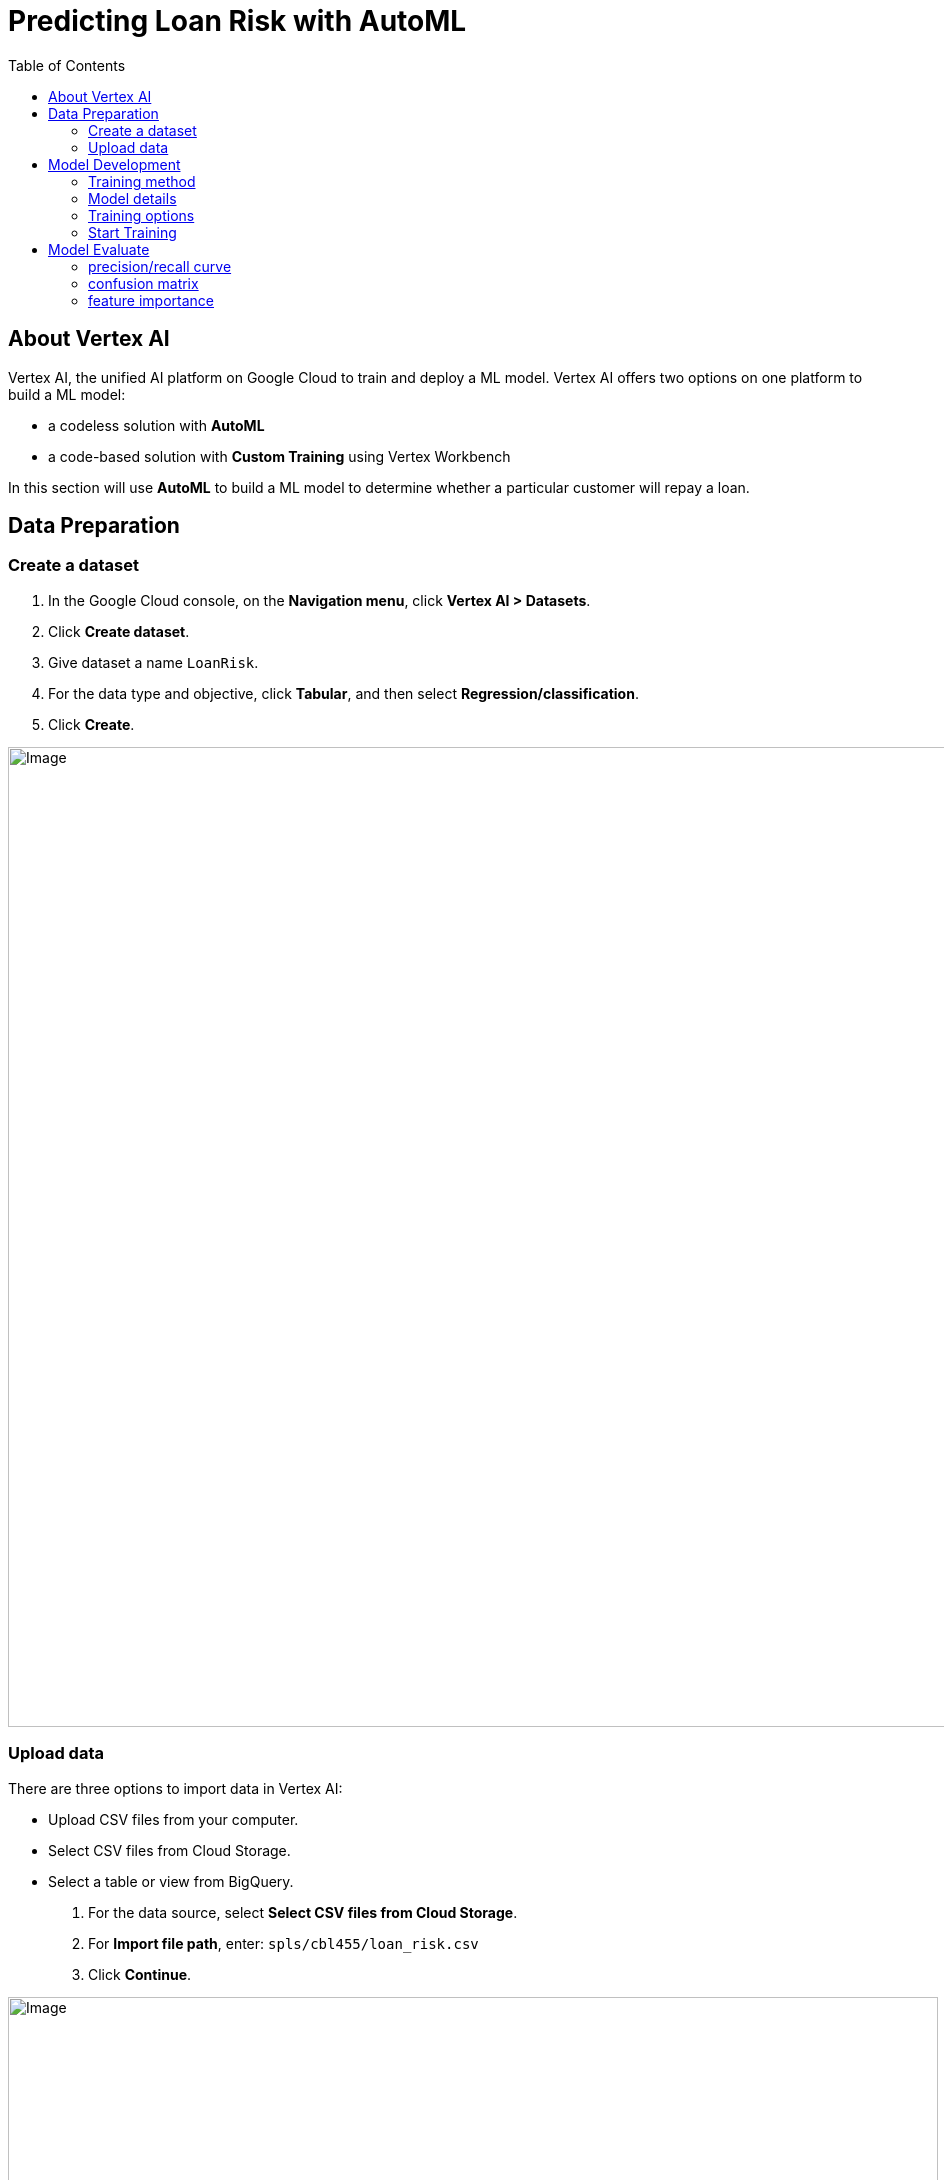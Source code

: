 = Predicting Loan Risk with AutoML 
:toc: manual

== About Vertex AI

Vertex AI, the unified AI platform on Google Cloud to train and deploy a ML model. Vertex AI offers two options on one platform to build a ML model: 

* a codeless solution with *AutoML*
* a code-based solution with *Custom Training* using Vertex Workbench

In this section will use *AutoML* to build a ML model to determine whether a particular customer will repay a loan.

== Data Preparation

=== Create a dataset

1. In the Google Cloud console, on the *Navigation menu*, click *Vertex AI > Datasets*.
2. Click *Create dataset*.
3. Give dataset a name `LoanRisk`.
4. For the data type and objective, click *Tabular*, and then select *Regression/classification*.
5. Click *Create*.

image:vertex-dataset-create.jpg[Image,1000,980]
 
=== Upload data

There are three options to import data in Vertex AI:

* Upload CSV files from your computer.
* Select CSV files from Cloud Storage.
* Select a table or view from BigQuery.

1. For the data source, select *Select CSV files from Cloud Storage*.
2. For *Import file path*, enter: `spls/cbl455/loan_risk.csv`
3. Click *Continue*.

image:vertex-ai-dataset-import.jpg[Image,930,800]

4. Click *Generate statistics* link and review the dataset.


== Model Development

=== Training method

1. Click *Train new model* button in the right top, and select *Other*.
2. The dataset is already named *LoanRisk*.
3. For *Objective*, select *Classification*.
4. Click *Continue*.

image:vertex-ai-training-methods.jpg[Image,810,550]

=== Model details

1. Give the model a name, such as *LoanRisk*.
2. For *Target column*, select *Default*.
3. (Optional) Explore *Advanced options* to determine how to assign the training vs. testing data and specify the encryption.
3. Click Continue.
4. For Add features, click Continue.

image:vertex-ai-model-details.jpg[Image,810,410]

=== Training options

1. Click the minus sign on the *ClientID* row to exclude it from the training model.
2. Click *Continue*.

image:vertex-ai-options.jpg[Image,810,325]

=== Start Training

1. For *Budget*, which represents the number of node hours for training, enter *1*.
2. Click *Start training*.

image:vertex-ai-start-training.jpg[Image,810,315]

== Model Evaluate

1. Navigate to the *Model Registry*.
2. Click on the model you just trained.
3. Browse the *Evaluate* tab.

=== precision/recall curve

image:vertex-ai-auto-ml.png[]

* The confidence threshold determines how a ML model counts the positive cases. 
* A higher threshold increases the precision, but decreases recall. 
* A lower threshold decreases the precision, but increases recall.

=== confusion matrix

A confusion matrix tells you the percentage of examples from each class in your test set that your model predicted correctly.

image:vertex-ai-confuse-matrix.png[]

The confusion matrix shows that your initial model is able to predict 100% of the repay examples and 87% of the default examples in your test set correctly, which is not too bad.

=== feature importance

In Vertex AI, feature importance is displayed through a bar chart to illustrate how each feature contributes to a prediction. The longer the bar, or the larger the numerical value associated with a feature, the more important it is.

image:vertex-ai-feature-importance.png[]

These feature importance values could be used to help you improve your model and have more confidence in its predictions. You might decide to remove the least important features next time you train a model or to combine two of the more significant features into a feature cross to see if this improves model performance.



